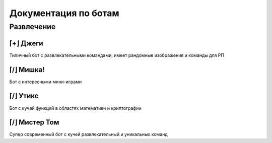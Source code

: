 

Документация по ботам
=====================


Развлечение
^^^^^^^^^^^


⌈+⌋ Джеги
---------

Типичный бот с развлекательными командами,
имеет рандомные изображения и команды для РП

.. tabbed:: Превью 1

    .. image:: _static/images/bots/jeggy/preview_1.png

.. tabbed:: Превью 2

    .. image:: _static/images/bots/jeggy/preview_2.png

.. tabbed:: Превью 3

    .. image:: _static/images/bots/jeggy/preview_3.png

.. tabbed:: Превью 4

    .. image:: _static/images/bots/jeggy/preview_4.png

.. tabbed:: Превью 5

    .. image:: _static/images/bots/jeggy/preview_5.png

.. tabbed:: Превью 6

    .. image:: _static/images/bots/jeggy/preview_6.png

.. link-button:: https://jeggybot.xyz/
    :text: Сайт
    :classes: btn-primary


⌈/⌋ Мишка!
----------

Бот с интересными мини-играми

.. tabbed:: Превью 1

    .. image:: _static/images/bots/mishka/preview_1.png

.. tabbed:: Превью 2

    .. image:: _static/images/bots/mishka/preview_2.png

.. tabbed:: Превью 2

    .. image:: _static/images/bots/mishka/preview_3.png


⌈/⌋ Утикс
---------

Бот с кучей функций в областях математики и криптографии

.. tabbed:: Превью 1

    .. image:: _static/images/bots/utix/preview_1.png

.. tabbed:: Превью 2

    .. image:: _static/images/bots/utix/preview_2.png

.. tabbed:: Превью 3

    .. image:: _static/images/bots/utix/preview_3.png

.. tabbed:: Превью 4

    .. image:: _static/images/bots/utix/preview_4.png

.. link-button:: https://utix.dev/
    :text: Сайт
    :classes: btn-primary


⌈/⌋ Мистер Том
--------------

Супер современный бот с кучей развлекательный и уникальных команд

.. tabbed:: Превью 1

    .. image:: _static/images/bots/mr_tom/preview_1.png

.. tabbed:: Превью 2

    .. image:: _static/images/bots/mr_tom/preview_2.png

.. link-button:: https://mrtom.space/
    :text: Сайт
    :classes: btn-primary
